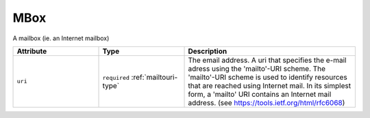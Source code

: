 .. _mbox-type:

MBox
====

A mailbox (ie. an Internet mailbox)


.. list-table::
    :widths: 25 25 50
    :header-rows: 1

    * - Attribute
      - Type
      - Description
    * - ``uri``
      - ``required`` :ref:`mailtouri-type`
      - The email address. A uri that specifies the e-mail adress using the 'mailto'-URI scheme. The 'mailto'-URI scheme is used to identify resources that are reached using Internet mail. In its simplest form, a 'mailto' URI contains an Internet mail address. (see https://tools.ietf.org/html/rfc6068)

